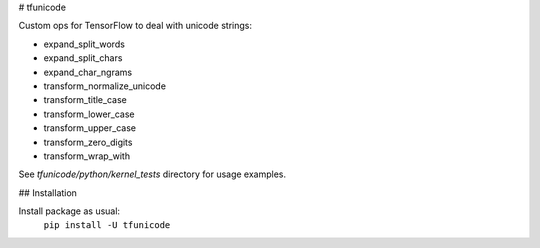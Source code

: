 # tfunicode

Custom ops for TensorFlow to deal with unicode strings:

* expand_split_words
* expand_split_chars
* expand_char_ngrams
* transform_normalize_unicode
* transform_title_case
* transform_lower_case
* transform_upper_case
* transform_zero_digits
* transform_wrap_with

See `tfunicode/python/kernel_tests` directory for usage examples.

## Installation

Install package as usual:
    ``pip install -U tfunicode``


